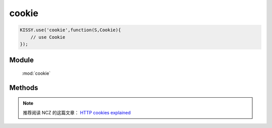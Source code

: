 ﻿.. module:: cookie

cookie
====================================

.. raw:: html

    <a class='source-button' href='https://github.com/kissyteam/kissy/tree/1.3.0/src/cookie' target='_blank'>view cookie source</a>

.. code-block:: javascript

    KISSY.use('cookie',function(S,Cookie){
        // use Cookie
    });

Module
-----------------------------------------------

  :mod:`cookie`


Methods
-----------------------------------------------

.. function:: get

    | Object **parse** ( name )
    | 获取cookie值
    
    :param String name: cookie的名称

    :returns: {String} - 


.. function:: remove

    | String **stringify** ( name, domain, path, secure )
    | 置空cookie值，并立刻过期
    
    :param String name,: cookie的名称
    :param String domain: 域
    :param String path: 路径
    :param Boolean secure: 安全标志
		
.. function:: set

    | String **set** ( name, val, expires[, domain, path, secure] )
    | 设置cookie值
    
    :param String name,: cookie的名称
    :param String val: cookie的值
    :param number|date expires: 失效时间. number 类型时单位为天
    :param String domain: 域
    :param String path: 路径
    :param Boolean secure: 安全标志




.. note::

    推荐阅读 NCZ 的这篇文章： `HTTP cookies explained <http://www.nczonline.net/blog/2009/05/05/http-cookies-explained/>`_